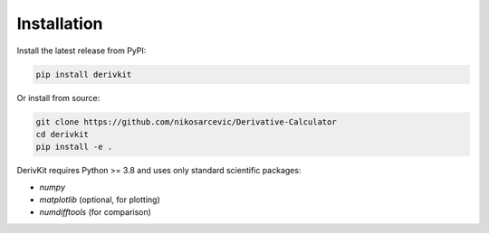 Installation
============

Install the latest release from PyPI:

.. code-block:: bash

   pip install derivkit

Or install from source:

.. code-block:: bash

   git clone https://github.com/nikosarcevic/Derivative-Calculator
   cd derivkit
   pip install -e .

DerivKit requires Python >= 3.8 and uses only standard scientific packages:

- `numpy`
- `matplotlib` (optional, for plotting)
- `numdifftools` (for comparison)
